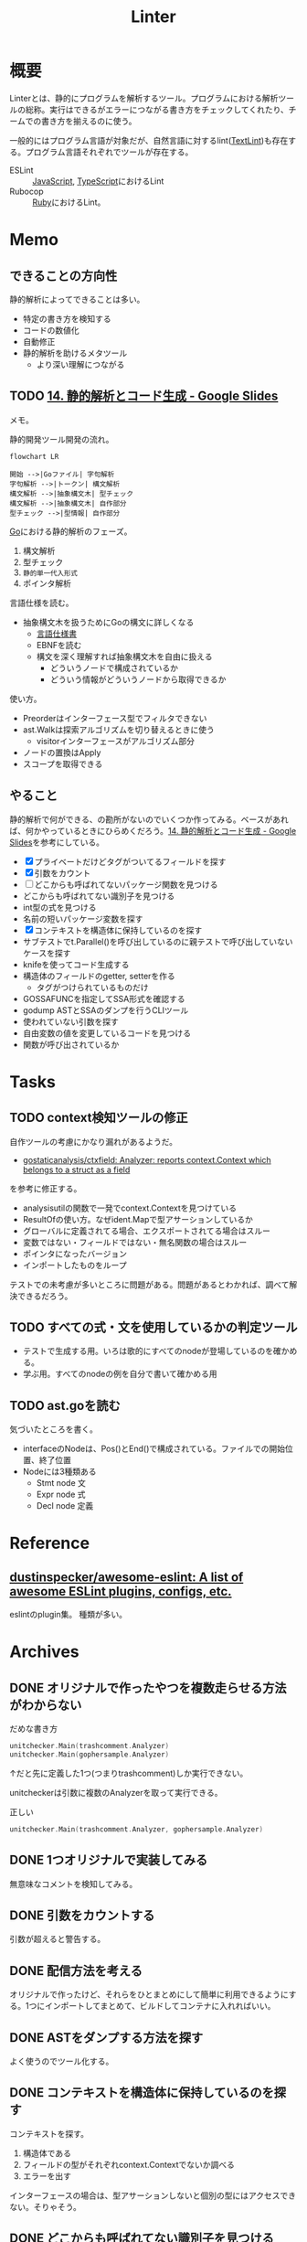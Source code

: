 :PROPERTIES:
:ID:       e5663529-8095-4fc8-8fb5-500dd4471a73
:END:
#+title: Linter
* 概要
Linterとは、静的にプログラムを解析するツール。プログラムにおける解析ツールの総称。実行はできるがエラーにつながる書き方をチェックしてくれたり、チームでの書き方を揃えるのに使う。

一般的にはプログラム言語が対象だが、自然言語に対するlint([[id:d3394774-aba5-4167-bd18-f194eb2bd9ed][TextLint]])も存在する。プログラム言語それぞれでツールが存在する。

- ESLint :: [[id:a6980e15-ecee-466e-9ea7-2c0210243c0d][JavaScript]], [[id:ad1527ee-63b3-4a9b-a553-10899f57c234][TypeScript]]におけるLint
- Rubocop :: [[id:cfd092c4-1bb2-43d3-88b1-9f647809e546][Ruby]]におけるLint。
* Memo
** できることの方向性

静的解析によってできることは多い。

- 特定の書き方を検知する
- コードの数値化
- 自動修正
- 静的解析を助けるメタツール
  - より深い理解につながる

** TODO [[https://docs.google.com/presentation/d/1I4pHnzV2dFOMbRcpA-XD0TaLcX6PBKpls6WxGHoMjOg/edit#slide=id.g80ffbfd5e3_0_168][14. 静的解析とコード生成 - Google Slides]]
:LOGBOOK:
CLOCK: [2023-03-04 Sat 15:26]--[2023-03-04 Sat 15:51] =>  0:25
CLOCK: [2023-03-04 Sat 14:52]--[2023-03-04 Sat 15:17] =>  0:25
CLOCK: [2023-03-04 Sat 14:27]--[2023-03-04 Sat 14:52] =>  0:25
CLOCK: [2023-03-04 Sat 11:55]--[2023-03-04 Sat 12:20] =>  0:25
CLOCK: [2023-03-04 Sat 11:28]--[2023-03-04 Sat 11:53] =>  0:25
CLOCK: [2023-03-03 Fri 23:11]--[2023-03-03 Fri 23:36] =>  0:25
:END:

メモ。

静的開発ツール開発の流れ。

#+begin_src mermaid :file images/20230226004543-H6jQpJeEsi.png
  flowchart LR

  開始 -->|Goファイル| 字句解析
  字句解析 -->|トークン| 構文解析
  構文解析 -->|抽象構文木| 型チェック
  構文解析 -->|抽象構文木| 自作部分
  型チェック -->|型情報| 自作部分
#+end_src

#+RESULTS:
[[file:images/20230226004543-H6jQpJeEsi.png]]

[[id:7cacbaa3-3995-41cf-8b72-58d6e07468b1][Go]]における静的解析のフェーズ。

1. 構文解析
2. 型チェック
3. ~静的単一代入形式~
4. ポインタ解析

言語仕様を読む。

- 抽象構文木を扱うためにGoの構文に詳しくなる
  - [[https://go.dev/ref/spec][言語仕様書]]
  - EBNFを読む
  - 構文を深く理解すれば抽象構文木を自由に扱える
    - どういうノードで構成されているか
    - どういう情報がどういうノードから取得できるか

使い方。

- Preorderはインターフェース型でフィルタできない
- ast.Walkは探索アルゴリズムを切り替えるときに使う
  - visitorインターフェースがアルゴリズム部分
- ノードの置換はApply
- スコープを取得できる

** やること

静的解析で何ができる、の勘所がないのでいくつか作ってみる。ベースがあれば、何かやっているときにひらめくだろう。[[https://docs.google.com/presentation/d/1I4pHnzV2dFOMbRcpA-XD0TaLcX6PBKpls6WxGHoMjOg/edit#slide=id.g80ffbfd5e3_0_168][14. 静的解析とコード生成 - Google Slides]]を参考にしている。

- [X] プライベートだけどタグがついてるフィールドを探す
- [X] 引数をカウント
- [ ] どこからも呼ばれてないパッケージ関数を見つける
- どこからも呼ばれてない識別子を見つける
- int型の式を見つける
- 名前の短いパッケージ変数を探す
- [X] コンテキストを構造体に保持しているのを探す
- サブテストでt.Parallel()を呼び出しているのに親テストで呼び出していないケースを探す
- knifeを使ってコード生成する
- 構造体のフィールドのgetter, setterを作る
  - タグがつけられているものだけ
- GOSSAFUNCを指定してSSA形式を確認する
- godump ASTとSSAのダンプを行うCLIツール
- 使われていない引数を探す
- 自由変数の値を変更しているコードを見つける
- 関数が呼び出されているか

* Tasks
** TODO context検知ツールの修正
:PROPERTIES:
:Effort:   3:00
:END:
:LOGBOOK:
CLOCK: [2023-03-18 Sat 20:58]--[2023-03-18 Sat 21:23] =>  0:25
CLOCK: [2023-03-18 Sat 20:33]--[2023-03-18 Sat 20:58] =>  0:25
CLOCK: [2023-03-18 Sat 20:08]--[2023-03-18 Sat 20:33] =>  0:25
CLOCK: [2023-03-18 Sat 18:42]--[2023-03-18 Sat 19:07] =>  0:25
CLOCK: [2023-03-18 Sat 18:07]--[2023-03-18 Sat 18:32] =>  0:25
CLOCK: [2023-03-18 Sat 17:41]--[2023-03-18 Sat 18:07] =>  0:26
CLOCK: [2023-03-13 Mon 20:45]--[2023-03-13 Mon 21:10] =>  0:25
:END:

自作ツールの考慮にかなり漏れがあるようだ。

- [[https://github.com/gostaticanalysis/ctxfield][gostaticanalysis/ctxfield: Analyzer: reports context.Context which belongs to a struct as a field]]

を参考に修正する。

- analysisutilの関数で一発でcontext.Contextを見つけている
- ResultOfの使い方。なぜident.Mapで型アサーションしているか
- グローバルに定義されてる場合、エクスポートされてる場合はスルー
- 変数ではない・フィールドではない・無名関数の場合はスルー
- ポインタになったバージョン
- インポートしたものをループ

テストでの未考慮が多いところに問題がある。問題があるとわかれば、調べて解決できるだろう。

** TODO すべての式・文を使用しているかの判定ツール

- テストで生成する用。いろは歌的にすべてのnodeが登場しているのを確かめる。
- 学ぶ用。すべてのnodeの例を自分で書いて確かめる用

** TODO ast.goを読む

気づいたところを書く。

- interfaceのNodeは、Pos()とEnd()で構成されている。ファイルでの開始位置、終了位置
- Nodeには3種類ある
  - Stmt node 文
  - Expr node 式
  - Decl node 定義

* Reference
** [[https://github.com/dustinspecker/awesome-eslint][dustinspecker/awesome-eslint: A list of awesome ESLint plugins, configs, etc.]]
eslintのplugin集。
種類が多い。
* Archives
** DONE オリジナルで作ったやつを複数走らせる方法がわからない
CLOSED: [2023-03-01 Wed 23:21]
:PROPERTIES:
:Effort:   1:00
:END:
:LOGBOOK:
CLOCK: [2023-03-01 Wed 22:39]--[2023-03-01 Wed 23:04] =>  0:25
CLOCK: [2023-03-01 Wed 21:31]--[2023-03-01 Wed 21:56] =>  0:25
:END:

#+caption: だめな書き方
#+begin_src go
  unitchecker.Main(trashcomment.Analyzer)
  unitchecker.Main(gophersample.Analyzer)
#+end_src

↑だと先に定義した1つ(つまりtrashcomment)しか実行できない。

unitcheckerは引数に複数のAnalyzerを取って実行できる。

#+caption: 正しい
#+begin_src go
  unitchecker.Main(trashcomment.Analyzer, gophersample.Analyzer)
#+end_src

** DONE 1つオリジナルで実装してみる
CLOSED: [2023-03-01 Wed 00:34]
:LOGBOOK:
CLOCK: [2023-02-28 Tue 23:05]--[2023-02-28 Tue 23:30] =>  0:25
CLOCK: [2023-02-28 Tue 22:40]--[2023-02-28 Tue 23:05] =>  0:25
CLOCK: [2023-02-28 Tue 22:15]--[2023-02-28 Tue 22:40] =>  0:25
CLOCK: [2023-02-28 Tue 21:50]--[2023-02-28 Tue 22:15] =>  0:25
:END:

無意味なコメントを検知してみる。
** DONE 引数をカウントする
CLOSED: [2023-03-04 Sat 19:07]
:PROPERTIES:
:Effort:   2:00
:END:
:LOGBOOK:
CLOCK: [2023-03-04 Sat 18:22]--[2023-03-04 Sat 18:47] =>  0:25
CLOCK: [2023-03-04 Sat 17:37]--[2023-03-04 Sat 18:02] =>  0:25
CLOCK: [2023-03-03 Fri 00:18]--[2023-03-03 Fri 00:43] =>  0:25
CLOCK: [2023-03-02 Thu 23:21]--[2023-03-02 Thu 23:46] =>  0:25
CLOCK: [2023-03-02 Thu 22:53]--[2023-03-02 Thu 23:18] =>  0:25
CLOCK: [2023-03-02 Thu 21:55]--[2023-03-02 Thu 22:20] =>  0:25
CLOCK: [2023-03-02 Thu 00:37]--[2023-03-02 Thu 01:02] =>  0:25
CLOCK: [2023-03-02 Thu 00:11]--[2023-03-02 Thu 00:36] =>  0:25
CLOCK: [2023-03-01 Wed 23:24]--[2023-03-01 Wed 23:49] =>  0:25
CLOCK: [2023-03-01 Wed 21:58]--[2023-03-01 Wed 22:23] =>  0:25
:END:

引数が超えると警告する。
** DONE 配信方法を考える
CLOSED: [2023-03-07 Tue 21:37]
:LOGBOOK:
CLOCK: [2023-03-01 Wed 00:41]--[2023-03-01 Wed 01:06] =>  0:25
:END:

オリジナルで作ったけど、それらをひとまとめにして簡単に利用できるようにする。1つにインポートしてまとめて、ビルドしてコンテナに入れればいい。
** DONE ASTをダンプする方法を探す
CLOSED: [2023-03-11 Sat 11:08]
:LOGBOOK:
CLOCK: [2023-03-07 Tue 23:25]--[2023-03-07 Tue 23:50] =>  0:25
CLOCK: [2023-03-07 Tue 22:52]--[2023-03-07 Tue 23:17] =>  0:25
CLOCK: [2023-03-07 Tue 22:26]--[2023-03-07 Tue 22:51] =>  0:25
:END:

よく使うのでツール化する。
** DONE コンテキストを構造体に保持しているのを探す
CLOSED: [2023-03-11 Sat 13:48]
:LOGBOOK:
CLOCK: [2023-03-11 Sat 12:32]--[2023-03-11 Sat 12:57] =>  0:25
CLOCK: [2023-03-11 Sat 12:07]--[2023-03-11 Sat 12:32] =>  0:25
CLOCK: [2023-03-11 Sat 11:34]--[2023-03-11 Sat 11:59] =>  0:25
CLOCK: [2023-03-11 Sat 11:09]--[2023-03-11 Sat 11:34] =>  0:25
CLOCK: [2023-03-07 Tue 21:54]--[2023-03-07 Tue 22:19] =>  0:25
:END:

コンテキストを探す。

1. 構造体である
2. フィールドの型がそれぞれcontext.Contextでないか調べる
3. エラーを出す

インターフェースの場合は、型アサーションしないと個別の型にはアクセスできない。そりゃそう。
** DONE どこからも呼ばれてない識別子を見つける
CLOSED: [2023-03-11 Sat 22:26]
:LOGBOOK:
CLOCK: [2023-03-04 Sat 23:01]--[2023-03-04 Sat 23:26] =>  0:25
CLOCK: [2023-03-04 Sat 22:32]--[2023-03-04 Sat 22:57] =>  0:25
CLOCK: [2023-03-04 Sat 19:14]--[2023-03-04 Sat 19:39] =>  0:25
:END:

どうやってやるのだろう。unusedのコードを調べたが、完全に理解してはいない。識別子はあらゆるパターンで出てきて、それぞれを考慮するのが必要になる。大きく分けると定義か呼び出し。さらに基本型ごとにある。

** DONE プライベートだけどタグがついてるフィールドを探す
CLOSED: [2023-03-11 Sat 22:26]
:PROPERTIES:
:Effort:   2:00
:END:
:LOGBOOK:
CLOCK: [2023-03-11 Sat 18:39]--[2023-03-11 Sat 19:04] =>  0:25
CLOCK: [2023-03-11 Sat 16:45]--[2023-03-11 Sat 17:10] =>  0:25
CLOCK: [2023-03-11 Sat 16:20]--[2023-03-11 Sat 16:45] =>  0:25
:END:
タグはパブリックでないと意味がない。

- タグは実行時に参照可能なメタ情報
- タグ情報はリフレクション経由で取得できる
** DONE 式と文をASTで出力する
CLOSED: [2023-03-13 Mon 00:30]
:LOGBOOK:
CLOCK: [2023-03-11 Sat 23:25]--[2023-03-11 Sat 23:50] =>  0:25
CLOCK: [2023-03-11 Sat 22:08]--[2023-03-11 Sat 22:33] =>  0:25
CLOCK: [2023-03-11 Sat 21:43]--[2023-03-11 Sat 22:08] =>  0:25
CLOCK: [2023-03-11 Sat 21:12]--[2023-03-11 Sat 21:37] =>  0:25
CLOCK: [2023-03-11 Sat 20:20]--[2023-03-11 Sat 20:45] =>  0:25
CLOCK: [2023-03-11 Sat 19:55]--[2023-03-11 Sat 20:20] =>  0:25
CLOCK: [2023-03-11 Sat 19:30]--[2023-03-11 Sat 19:55] =>  0:25
:END:

ひと目でわかるようにする。

interfaceを実装している構造体を一覧で見られれば網羅できるが、調べ方を忘れた。
